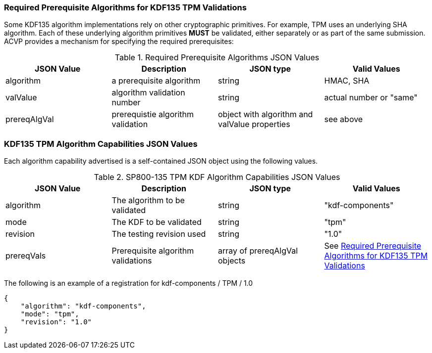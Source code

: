 
[[prereq_algs]]
=== Required Prerequisite Algorithms for KDF135 TPM Validations

Some KDF135 algorithm implementations rely on other cryptographic primitives. For example, TPM uses an underlying SHA algorithm. Each of these underlying algorithm primitives *MUST* be validated, either separately or as part of the same submission. ACVP provides a mechanism for specifying the required prerequisites:

[[rereqs_table]]
.Required Prerequisite Algorithms JSON Values
|===
| JSON Value | Description | JSON type | Valid Values

| algorithm | a prerequisite algorithm| string | HMAC, SHA
| valValue | algorithm validation number| string | actual number or "same"
| prereqAlgVal | prerequistie algorithm validation | object with algorithm and valValue properties | see above
|===

[[cap_ex]]
=== KDF135 TPM Algorithm Capabilities JSON Values

Each algorithm capability advertised is a self-contained JSON object using the following values.

[[caps_table]]
.SP800-135 TPM KDF Algorithm Capabilities JSON Values
|===
| JSON Value | Description | JSON type | Valid Values

| algorithm | The algorithm to be validated | string | "kdf-components"
| mode | The KDF to be validated| string | "tpm"
| revision | The testing revision used | string | "1.0"
| prereqVals | Prerequisite algorithm validations | array of prereqAlgVal objects | See <<prereq_algs>>
|===

The following is an example of a registration for kdf-components / TPM / 1.0

[source, json]
----
{
    "algorithm": "kdf-components",
    "mode": "tpm",
    "revision": "1.0"
}
----
